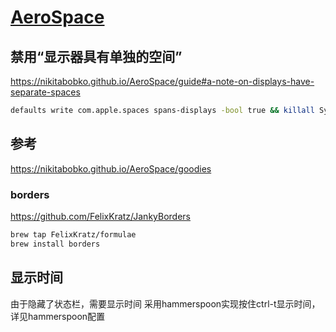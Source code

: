 * [[https://github.com/nikitabobko/AeroSpace][AeroSpace]]

** 禁用“显示器具有单独的空间”

[[https://nikitabobko.github.io/AeroSpace/guide#a-note-on-displays-have-separate-spaces]]

#+begin_src bash
defaults write com.apple.spaces spans-displays -bool true && killall SystemUIServer
#+end_src


** 参考

https://nikitabobko.github.io/AeroSpace/goodies

*** borders

https://github.com/FelixKratz/JankyBorders

#+begin_src bash
brew tap FelixKratz/formulae
brew install borders
#+end_src

** 显示时间
由于隐藏了状态栏，需要显示时间
采用hammerspoon实现按住ctrl-t显示时间，详见hammerspoon配置

